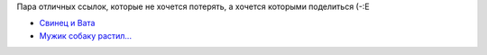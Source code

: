 .. title: Гавриил Лубнин — матёрый Человечище
.. slug: gabriel
.. date: 2007-10-15 19:10:23
.. tags: хе-хе

Пара отличных ссылок, которые не хочется потерять, а хочется которыми
поделиться (-:Е

* `Свинец и Вата <http://evdeon.livejournal.com/56310.html>`__

* `Мужик собаку растил... <http://voffka.com/archives/2006/01/27/024108.html>`__
